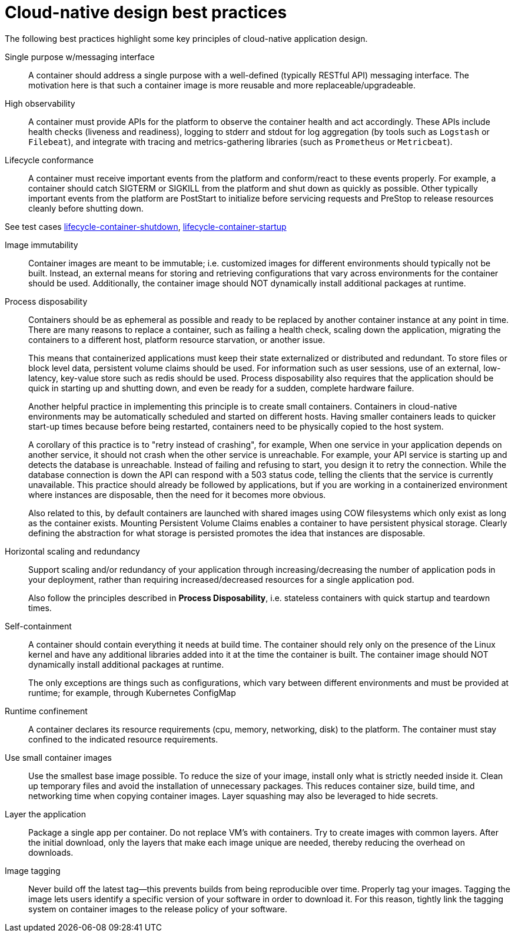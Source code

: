 [id="cnf-best-practices-cloud-native-design-best-practices"]
= Cloud-native design best practices

The following best practices highlight some key principles of cloud-native application design.

Single purpose w/messaging interface::
A container should address a single purpose with a well-defined (typically RESTful API) messaging interface. The motivation here is that such a container image is more reusable and more replaceable/upgradeable.

High observability::
A container must provide APIs for the platform to observe the container health and act accordingly. These APIs include health checks (liveness and readiness), logging to stderr and stdout for log aggregation (by tools such as `Logstash` or `Filebeat`), and integrate with tracing and metrics-gathering libraries (such as `Prometheus` or `Metricbeat`).

Lifecycle conformance::
A container must receive important events from the platform and conform/react to these events properly. For example, a container should catch SIGTERM or SIGKILL from the platform and shut down as quickly as possible. Other typically important events from the platform are PostStart to initialize before servicing requests and PreStop to release resources cleanly before shutting down.

See test cases link:https://github.com/test-network-function/cnf-certification-test/blob/main/CATALOG.md#lifecycle-container-shutdown[lifecycle-container-shutdown], link:https://github.com/test-network-function/cnf-certification-test/blob/main/CATALOG.md#lifecycle-container-startup[lifecycle-container-startup]

Image immutability::
Container images are meant to be immutable; i.e. customized images for different environments should typically not be built. Instead, an external means for storing and retrieving configurations that vary across environments for the container should be used. Additionally, the container image should NOT dynamically install additional packages at runtime.

Process disposability::
Containers should be as ephemeral as possible and ready to be replaced by another container instance at any point in time. There are many reasons to replace a container, such as failing a health check, scaling down the application, migrating the containers to a different host, platform resource starvation, or another issue.
+
This means that containerized applications must keep their state externalized or distributed and redundant. To store files or block level data, persistent volume claims should be used. For information such as user sessions, use of an external, low-latency, key-value store such as redis should be used. Process disposability also requires that the application should be quick in starting up and shutting down, and even be ready for a sudden, complete hardware failure.
+
Another helpful practice in implementing this principle is to create small containers. Containers in cloud-native environments may be automatically scheduled and started on different hosts. Having smaller containers leads to quicker start-up times because before being restarted, containers need to be physically copied to the host system.
+
A corollary of this practice is to "retry instead of crashing", for example, When one service in your application depends on another service, it should not crash when the other service is unreachable. For example, your API service is starting up and detects the database is unreachable. Instead of failing and refusing to start, you design it to retry the connection. While the database connection is down the API can respond with a 503 status code, telling the clients that the service is currently unavailable. This practice should already be followed by applications, but if you are working in a containerized environment where instances are disposable, then the need for it becomes more obvious.
+
Also related to this, by default containers are launched with shared images using COW filesystems which only exist as long as the container exists. Mounting Persistent Volume Claims enables a container to have persistent physical storage. Clearly defining the abstraction for what storage is persisted promotes the idea that instances are disposable.

Horizontal scaling and redundancy::
Support scaling and/or redundancy of your application through increasing/decreasing the number of application pods in your deployment, rather than requiring increased/decreased resources for a single application pod.
+
Also follow the principles described in **Process Disposability**, i.e. stateless containers with quick startup and teardown times.

Self-containment::
A container should contain everything it needs at build time. The container should rely only on the presence of the Linux kernel and have any additional libraries added into it at the time the container is built. The container image should NOT dynamically install additional packages at runtime.
+
The only exceptions are things such as configurations, which vary between different environments and must be provided at runtime; for example, through Kubernetes ConfigMap

Runtime confinement::
A container declares its resource requirements (cpu, memory, networking, disk) to the platform. The container must stay confined to the indicated resource requirements.

Use small container images::
Use the smallest base image possible. To reduce the size of your image, install only what is strictly needed inside it. Clean up temporary files and avoid the installation of unnecessary packages. This reduces container size, build time, and networking time when copying container images. Layer squashing may also be leveraged to hide secrets.

Layer the application::
Package a single app per container. Do not replace VM’s with containers. Try to create images with common layers. After the initial download, only the layers that make each image unique are needed, thereby reducing the overhead on downloads.

Image tagging::
Never build off the latest tag—this prevents builds from being reproducible over time. Properly tag your images. Tagging the image lets users identify a specific version of your software in order to download it. For this reason, tightly link the tagging system on container images to the release policy of your software.
